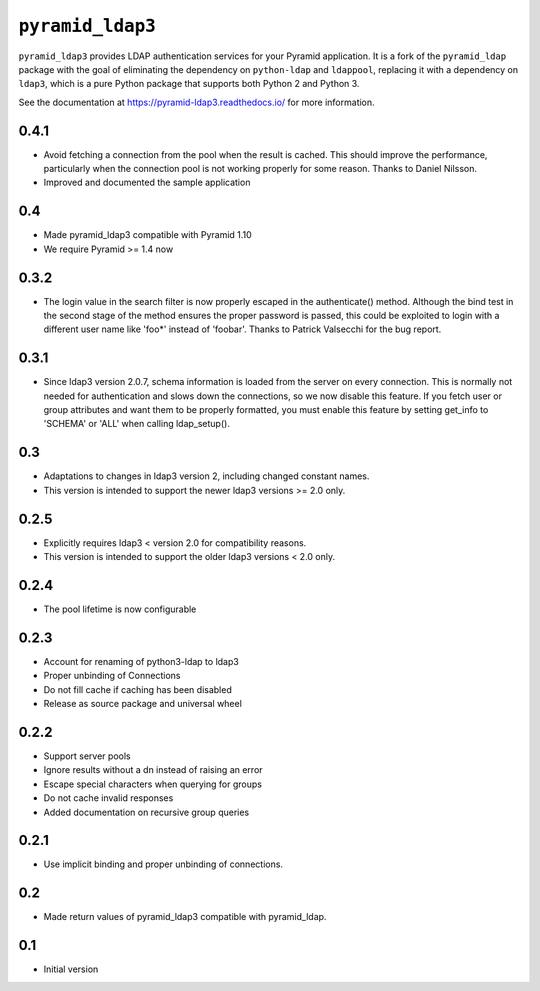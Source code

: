 ``pyramid_ldap3``
=================

``pyramid_ldap3`` provides LDAP authentication services for your Pyramid
application.  It is a fork of the ``pyramid_ldap`` package with the goal
of eliminating the dependency on ``python-ldap`` and ``ldappool``,
replacing it with a dependency on ``ldap3``, which is a pure Python package
that supports both Python 2 and Python 3.

See the documentation at https://pyramid-ldap3.readthedocs.io/
for more information.


0.4.1
-----

- Avoid fetching a connection from the pool when the result is cached.
  This should improve the performance, particularly when the connection
  pool is not working properly for some reason. Thanks to Daniel Nilsson.
- Improved and documented the sample application


0.4
---

- Made pyramid_ldap3 compatible with Pyramid 1.10
- We require Pyramid >= 1.4 now


0.3.2
-----

- The login value in the search filter is now properly escaped in the
  authenticate() method. Although the bind test in the second stage of the
  method ensures the proper password is passed, this could be exploited
  to login with a different user name like 'foo*' instead of 'foobar'.
  Thanks to Patrick Valsecchi for the bug report.


0.3.1
-----

- Since ldap3 version 2.0.7, schema information is loaded from the server on
  every connection. This is normally not needed for authentication and slows
  down the connections, so we now disable this feature. If you fetch user or
  group attributes and want them to be properly formatted, you must enable this
  feature by setting get_info to 'SCHEMA' or 'ALL' when calling ldap_setup().


0.3
---

- Adaptations to changes in ldap3 version 2, including changed constant names.
- This version is intended to support the newer ldap3 versions >= 2.0 only.


0.2.5
-----

- Explicitly requires ldap3 < version 2.0 for compatibility reasons.
- This version is intended to support the older ldap3 versions < 2.0 only.


0.2.4
-----

- The pool lifetime is now configurable


0.2.3
-----

- Account for renaming of python3-ldap to ldap3
- Proper unbinding of Connections
- Do not fill cache if caching has been disabled
- Release as source package and universal wheel


0.2.2
------

- Support server pools
- Ignore results without a dn instead of raising an error
- Escape special characters when querying for groups
- Do not cache invalid responses
- Added documentation on recursive group queries


0.2.1
------

- Use implicit binding and proper unbinding of connections.


0.2
---

- Made return values of pyramid_ldap3 compatible with pyramid_ldap.


0.1
---

-  Initial version


